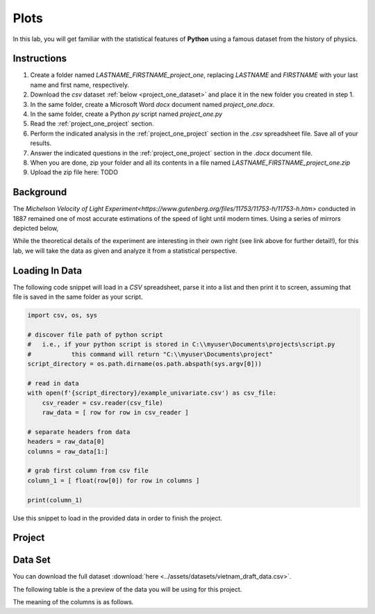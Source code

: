 .. _project_one:

=====
Plots
=====

In this lab, you will get familiar with the statistical features of **Python** using a famous dataset from the history of physics.

.. _project_one_instructions:

Instructions
============

1. Create a folder named `LASTNAME_FIRSTNAME_project_one`, replacing `LASTNAME` and `FIRSTNAME` with your last name and first name, respectively.
2. Download the *csv* dataset :ref:`below <project_one_dataset>` and place it in the new folder you created in step 1.
3. In the same folder, create a Microsoft Word *docx* document named `project_one.docx`.
4. In the same folder, create a Python *py* script named `project_one.py`
5. Read the :ref:`project_one_project` section.
6. Perform the indicated analysis in the :ref:`project_one_project` section in the *.csv* spreadsheet file. Save all of your results. 
7. Answer the indicated questions in the :ref:`project_one_project` section in the *.docx* document file.
8. When you are done, zip your folder and all its contents in a file named `LASTNAME_FIRSTNAME_project_one.zip`
9. Upload the zip file here: TODO
   
.. _project_one_background: 

Background
==========

The `Michelson Velocity of Light Experiment<https://www.gutenberg.org/files/11753/11753-h/11753-h.htm>` conducted in 1887 remained one of most accurate estimations of the speed of light until modern times. Using a series of mirrors depicted below,

.. image:: ../assets/imgs/context/michelson_experiment.png
    :width: 60%
    :align: center

While the theoretical details of the experiment are interesting in their own right (see link above for further detail!), for this lab, we will take the data as given and analyze it from a statistical perspective.

.. _project_one_loading_data:

Loading In Data
===============

The following code snippet will load in a *CSV* spreadsheet, parse it into a list and then print it to screen, assuming that file is saved in the same folder as your script. 

.. code-block:: python 

    import csv, os, sys

    # discover file path of python script
    #   i.e., if your python script is stored in C:\\myuser\Documents\projects\script.py
    #           this command will return "C:\\myuser\Documents\project"
    script_directory = os.path.dirname(os.path.abspath(sys.argv[0]))

    # read in data
    with open(f'{script_directory}/example_univariate.csv') as csv_file:
        csv_reader = csv.reader(csv_file)
        raw_data = [ row for row in csv_reader ]

    # separate headers from data
    headers = raw_data[0]
    columns = raw_data[1:]

    # grab first column from csv file
    column_1 = [ float(row[0]) for row in columns ]

    print(column_1)

Use this snippet to load in the provided data in order to finish the project. 

.. _project_one_project:

Project
=======

.. _project_one_dataset:

Data Set
========

You can download the full dataset :download:`here <../assets/datasets/vietnam_draft_data.csv>`.

The following table is the a preview of the data you will be using for this project. 

.. csv-table:: Vietnam Draft Lottery Data
   :file: ../assets/datasets/previews/vietnam_draft_data_preview.csv

The meaning of the columns is as follows.